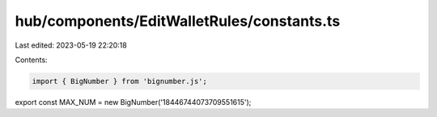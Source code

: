 hub/components/EditWalletRules/constants.ts
===========================================

Last edited: 2023-05-19 22:20:18

Contents:

.. code-block:: ts

    import { BigNumber } from 'bignumber.js';

export const MAX_NUM = new BigNumber('18446744073709551615');


